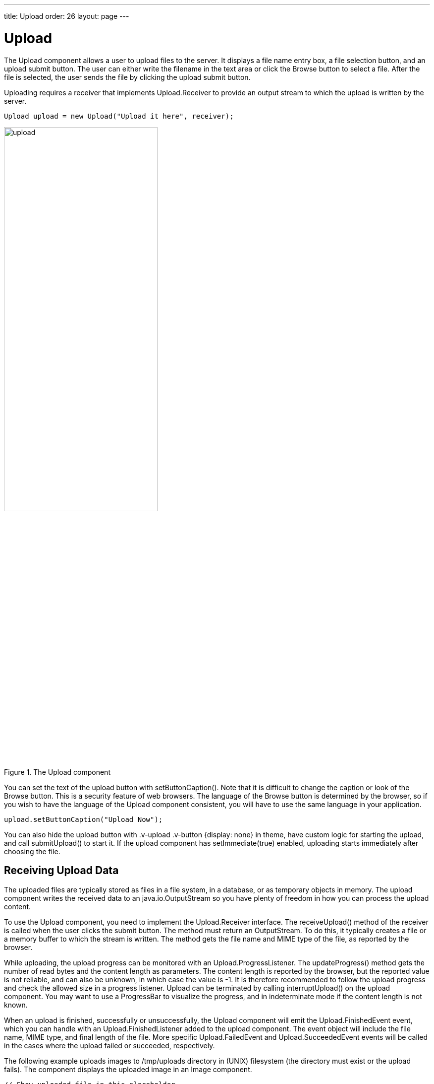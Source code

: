 ---
title: Upload
order: 26
layout: page
---

[[components.upload]]
= [classname]#Upload#

ifdef::web[]
[.sampler]
image:{live-demo-image}[alt="Live Demo", link="http://demo.vaadin.com/sampler/#ui/data-input/other/upload"]
endif::web[]

The [classname]#Upload# component allows a user to upload files to the server.
It displays a file name entry box, a file selection button, and an upload submit
button. The user can either write the filename in the text area or click the
[guibutton]#Browse# button to select a file. After the file is selected, the
user sends the file by clicking the upload submit button.

Uploading requires a receiver that implements [interfacename]#Upload.Receiver#
to provide an output stream to which the upload is written by the server.

[source, java]
----
Upload upload = new Upload("Upload it here", receiver);
----

[[figure.ui.upload]]
.The [classname]#Upload# component
image::img/upload.png[width=60%, scaledwidth=80%]

You can set the text of the upload button with [methodname]#setButtonCaption()#.
Note that it is difficult to change the caption or look of the
[guibutton]#Browse# button. This is a security feature of web browsers. The
language of the [guibutton]#Browse# button is determined by the browser, so if
you wish to have the language of the [classname]#Upload# component consistent,
you will have to use the same language in your application.

[source, java]
----
upload.setButtonCaption("Upload Now");
----

You can also hide the upload button with [literal]#++.v-upload .v-button
{display: none}++# in theme, have custom logic for starting the upload, and call
[methodname]#submitUpload()# to start it. If the upload component has
[methodname]#setImmediate(true)# enabled, uploading starts immediately after
choosing the file.

[[components.upload.receiving]]
== Receiving Upload Data

The uploaded files are typically stored as files in a file system, in a
database, or as temporary objects in memory. The upload component writes the
received data to an [classname]#java.io.OutputStream# so you have plenty of
freedom in how you can process the upload content.

To use the [classname]#Upload# component, you need to implement the
[classname]#Upload.Receiver# interface. The [methodname]#receiveUpload()# method
of the receiver is called when the user clicks the submit button. The method
must return an [classname]#OutputStream#. To do this, it typically creates a
file or a memory buffer to which the stream is written. The method gets the file
name and MIME type of the file, as reported by the browser.

While uploading, the upload progress can be monitored with an
[interfacename]#Upload.ProgressListener#. The [methodname]#updateProgress()#
method gets the number of read bytes and the content length as parameters. The
content length is reported by the browser, but the reported value is not
reliable, and can also be unknown, in which case the value is -1. It is
therefore recommended to follow the upload progress and check the allowed size
in a progress listener. Upload can be terminated by calling
[methodname]#interruptUpload()# on the upload component. You may want to use a
[classname]#ProgressBar# to visualize the progress, and in indeterminate mode if
the content length is not known.

When an upload is finished, successfully or unsuccessfully, the
[classname]#Upload# component will emit the [classname]#Upload.FinishedEvent#
event, which you can handle with an [classname]#Upload.FinishedListener# added
to the upload component. The event object will include the file name, MIME type,
and final length of the file. More specific [classname]#Upload.FailedEvent# and
[classname]#Upload.SucceededEvent# events will be called in the cases where the
upload failed or succeeded, respectively.

The following example uploads images to [filename]#/tmp/uploads# directory in
(UNIX) filesystem (the directory must exist or the upload fails). The component
displays the uploaded image in an [classname]#Image# component.

[source, java]
----
// Show uploaded file in this placeholder
final Embedded image = new Embedded("Uploaded Image");
image.setVisible(false);

// Implement both receiver that saves upload in a file and
// listener for successful upload
class ImageUploader implements Receiver, SucceededListener {
    public File file;

    public OutputStream receiveUpload(String filename,
                                      String mimeType) {
        // Create upload stream
        FileOutputStream fos = null; // Stream to write to
        try {
            // Open the file for writing.
            file = new File("/tmp/uploads/" + filename);
            fos = new FileOutputStream(file);
        } catch (final java.io.FileNotFoundException e) {
            new Notification("Could not open file<br/>",
                             e.getMessage(),
                             Notification.Type.ERROR_MESSAGE)
                .show(Page.getCurrent());
            return null;
        }
        return fos; // Return the output stream to write to
    }

    public void uploadSucceeded(SucceededEvent event) {
        // Show the uploaded file in the image viewer
        image.setVisible(true);
        image.setSource(new FileResource(file));
    }
};
ImageUploader receiver = new ImageUploader();

// Create the upload with a caption and set receiver later
Upload upload = new Upload("Upload Image Here", receiver);
upload.setButtonCaption("Start Upload");
upload.addSucceededListener(receiver);

// Put the components in a panel
Panel panel = new Panel("Cool Image Storage");
Layout panelContent = new VerticalLayout();
panelContent.addComponents(upload, image);
panel.setContent(panelContent);
----
See the http://demo.vaadin.com/book-examples-vaadin7/book#component.upload.basic[on-line example, window="_blank"].

Note that the example does not check the type of the uploaded files in any way,
which will cause an error if the content is anything else but an image. The
program also assumes that the MIME type of the file is resolved correctly based
on the file name extension. After uploading an image, the component will look as
shown in <<figure.ui.upload.example>>.

[[figure.ui.upload.example]]
.Image Upload Example
image::img/upload-example.png[width=60%, scaledwidth=80%]

[[components.upload.css]]
== CSS Style Rules


[source, css]
----
.v-upload { }
  .gwt-FileUpload { }
  .v-button { }
    .v-button-wrap { }
      .v-button-caption { }
----

The [classname]#Upload# component has an overall [literal]#++v-upload++# style.
The upload button has the same structure and style as a regular
[classname]#Button# component.
